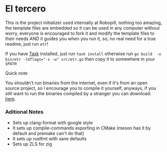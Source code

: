 
#+OPTIONS: toc:2          
* El tercero

This is the project initializer used internally at Robopill,
nothing too amazing, the template files are embedded 
so it can be used in any computer without worry,
everyone is encouraged to fork it 
and modify the template files to their needs
AND it guides you when you run it, so, no real
need for a true readme, just run ~etr~!

If you have [[https://github.com/go-task/task][Task]] installed, just run ~task install~ otherwise run ~go build  -o bin/etr -ldflags="-s -w" src/etr.go~ then copy it to somewhere in your ~$PATH~
**** Quick note
You shouldn't run binaries from the internet, even if it's from an open source project, 
so I encourage you to
compile it yourself, anyways, if you still want to run the binaries compiled
by a stranger you can download:
[[https://github.com/hyakuburns/El_Tercero/releases][here]].

*** Aditional Notes
    + Sets up clang-format with google style
    + It sets up compile-commands exporting in CMake (meson has it by default and premake can't do that)
    + It sets up rustfmt with sane defaults
    + Sets up ZLS for zig

